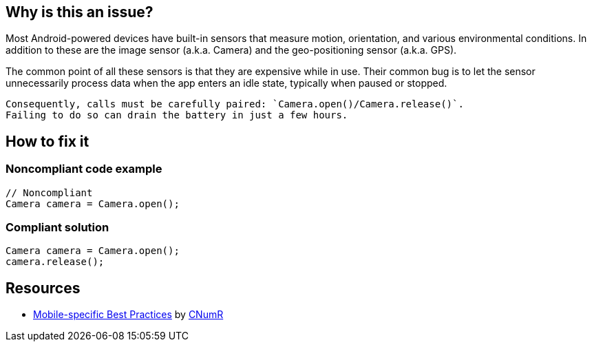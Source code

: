 :!sectids:

== Why is this an issue?

Most Android-powered devices have built-in sensors that measure motion, orientation, and various environmental conditions.
    In addition to these are the image sensor (a.k.a. Camera) and the geo-positioning sensor (a.k.a. GPS).

The common point of all these sensors is that they are expensive while in use. Their common bug is to let the sensor unnecessarily process data when the app enters an idle state, typically when paused or stopped.

    Consequently, calls must be carefully paired: `Camera.open()/Camera.release()`.
    Failing to do so can drain the battery in just a few hours.

== How to fix it
=== Noncompliant code example

```java
// Noncompliant
Camera camera = Camera.open();
```

=== Compliant solution

```java
Camera camera = Camera.open();
camera.release();
```

== Resources

- https://github.com/cnumr/best-practices-mobile[Mobile-specific Best Practices] by https://collectif.greenit.fr/index_en.html[CNumR]
